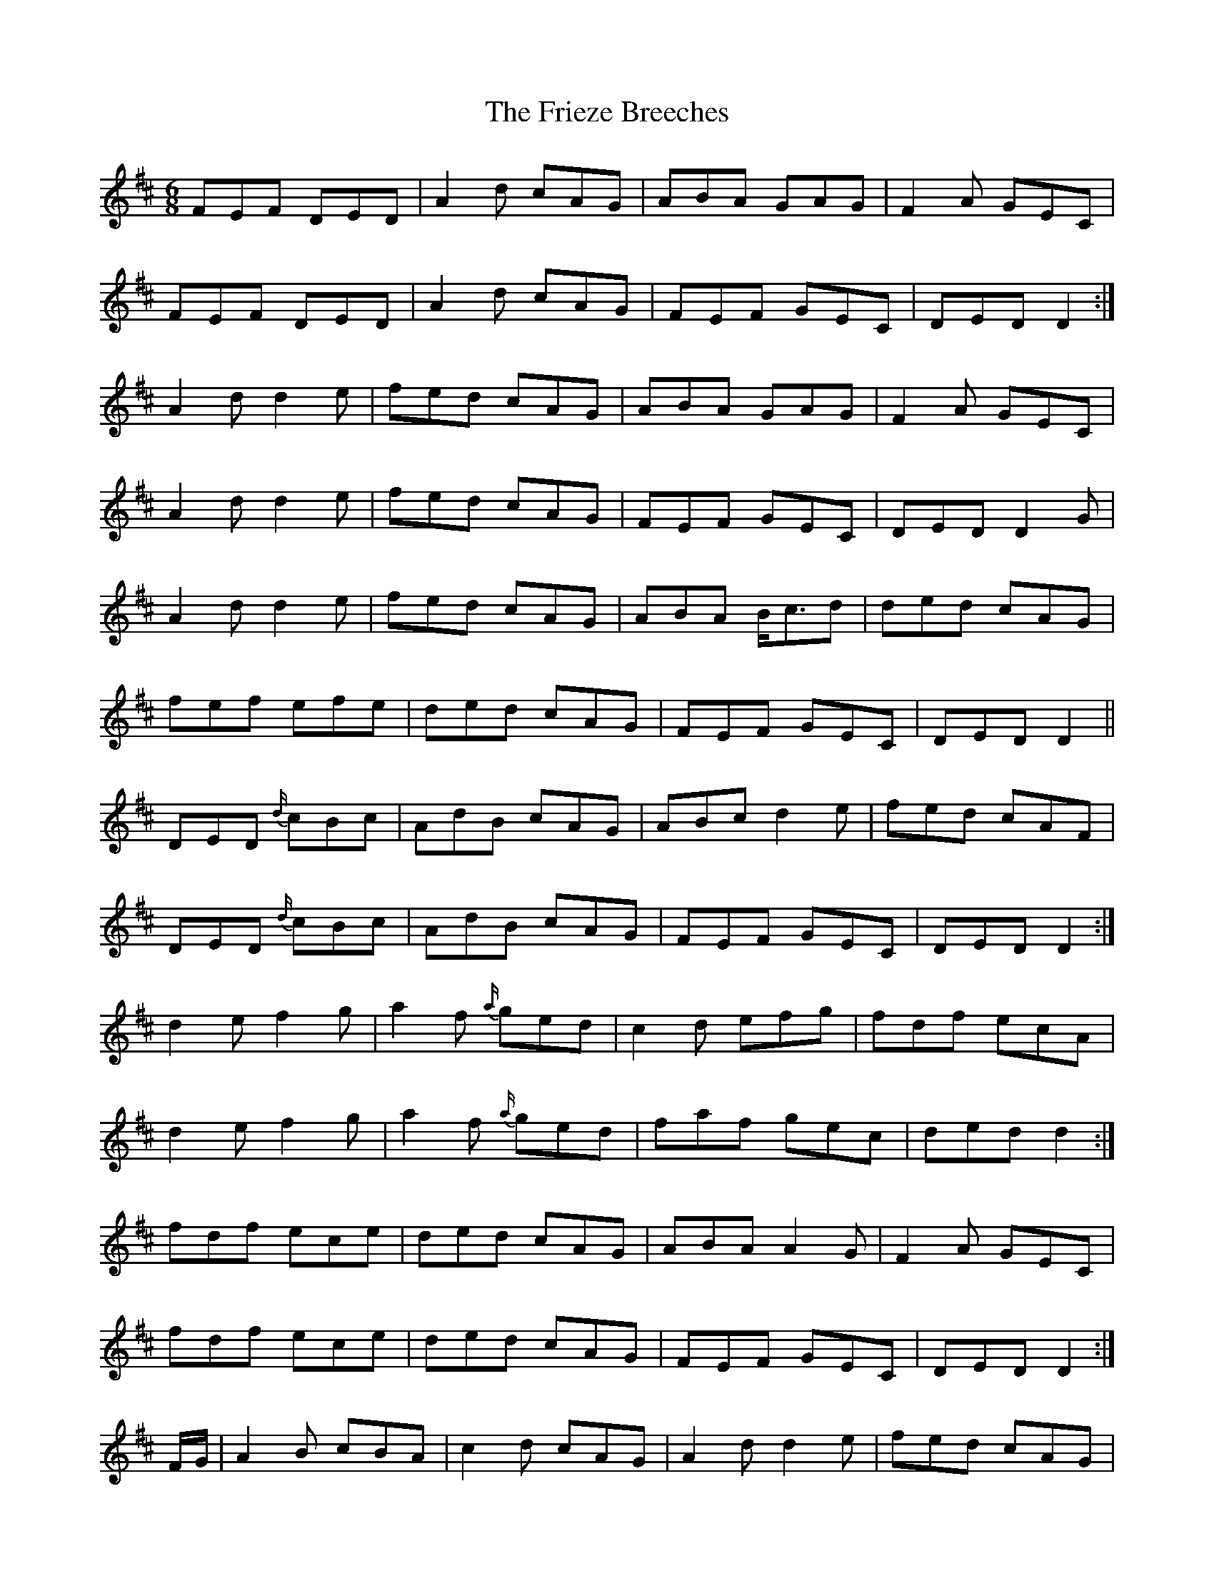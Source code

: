 X: 14122
T: Frieze Breeches, The
R: jig
M: 6/8
K: Dmajor
FEF DED|A2 d cAG|ABA GAG|F2 A GEC|
FEF DED|A2 d cAG|FEF GEC|DED D2:|
A2 d d2 e|fed cAG|ABA GAG|F2 A GEC|
A2 d d2 e|fed cAG|FEF GEC|DED D2 G|
A2 d d2 e|fed cAG|ABA B<cd|ded cAG|
fef efe|ded cAG|FEF GEC|DED D2||
DED {d/}cBc|AdB cAG|ABc d2 e|fed cAF|
DED {d/}cBc|AdB cAG|FEF GEC|DED D2:|
d2 e f2 g|a2 f {a/}ged|c2 d efg|fdf ecA|
d2 e f2 g|a2 f {a/}ged|faf gec|ded d2:|
fdf ece|ded cAG|ABA A2 G|F2 A GEC|
fdf ece|ded cAG|FEF GEC|DED D2:|
F/G/|A2 B cBA|c2 d cAG|A2 d d2 e|fed cAG|
A2 B cBA|dcB cAG|FEF GEC|DED D2 G|
A2 B {d/}c2 B|c2 d cAG|A2 d d2 e|fed cAG|
faf {a/}gec|ded {d/}cAG|FEF GEC|DED D2||

